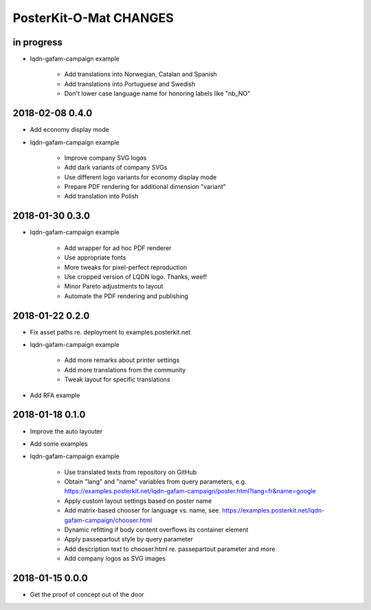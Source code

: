 #######################
PosterKit-O-Mat CHANGES
#######################


in progress
-----------
- lqdn-gafam-campaign example

    - Add translations into Norwegian, Catalan and Spanish
    - Add translations into Portuguese and Swedish
    - Don't lower case language name for honoring labels like "nb_NO"

2018-02-08 0.4.0
----------------
- Add economy display mode
- lqdn-gafam-campaign example

    - Improve company SVG logos
    - Add dark variants of company SVGs
    - Use different logo variants for economy display mode
    - Prepare PDF rendering for additional dimension "variant"
    - Add translation into Polish

2018-01-30 0.3.0
----------------
- lqdn-gafam-campaign example

    - Add wrapper for ad hoc PDF renderer
    - Use appropriate fonts
    - More tweaks for pixel-perfect reproduction
    - Use cropped version of LQDN logo. Thanks, weef!
    - Minor Pareto adjustments to layout
    - Automate the PDF rendering and publishing

2018-01-22 0.2.0
----------------
- Fix asset paths re. deployment to examples.posterkit.net
- lqdn-gafam-campaign example

    - Add more remarks about printer settings
    - Add more translations from the community
    - Tweak layout for specific translations

- Add RFA example

2018-01-18 0.1.0
----------------
- Improve the auto layouter
- Add some examples
- lqdn-gafam-campaign example

    - Use translated texts from repository on GitHub
    - Obtain "lang" and "name" variables from query parameters,
      e.g. https://examples.posterkit.net/lqdn-gafam-campaign/poster.html?lang=fr&name=google
    - Apply custom layout settings based on poster name
    - Add matrix-based chooser for language vs. name,
      see. https://examples.posterkit.net/lqdn-gafam-campaign/chooser.html
    - Dynamic refitting if body content overflows its container element
    - Apply passepartout style by query parameter
    - Add description text to chooser.html re. passepartout parameter and more
    - Add company logos as SVG images

2018-01-15 0.0.0
----------------
- Get the proof of concept out of the door

